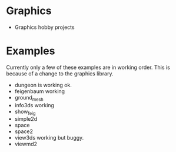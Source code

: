* Graphics
  + Graphics hobby projects


* Examples 
  Currently only a few of these examples are in working order. This is 
  because of a change to the graphics library. 

  + dungeon
    is working ok. 
  + feigenbaum
    working
  + ground_mesh
  + info3ds
    working
  + show_feig 
  + simple2d
  + space
  + space2 
  + view3ds
    working but buggy. 
  + viewmd2 
 
* 
